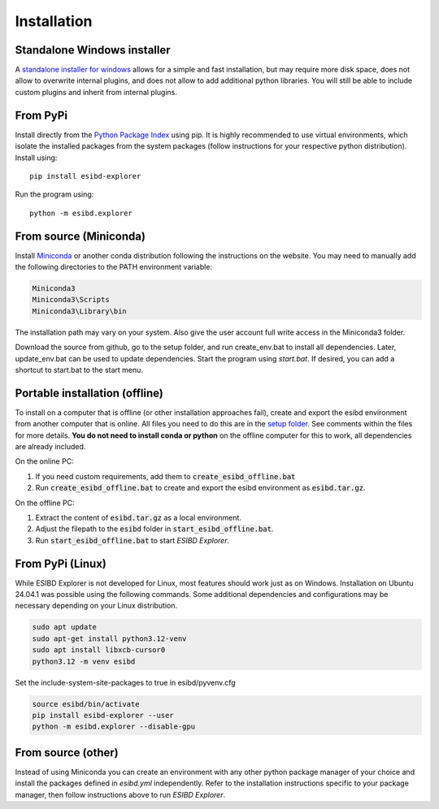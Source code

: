 Installation
============

Standalone Windows installer
----------------------------

A `standalone installer for windows <https://github.com/ioneater/ESIBD-Explorer/releases>`_
allows for a simple and fast installation, but may require more disk space, does
not allow to overwrite internal plugins, and does not allow to add additional python libraries.
You will still be able to include custom plugins and inherit from internal plugins.

From PyPi
-----------------------
Install directly from the `Python Package Index <https://pypi.org/project/esibd-explorer>`_ using pip.
It is highly recommended to use virtual environments, which isolate the installed packages from the system packages
(follow instructions for your respective python distribution).
Install using::

   pip install esibd-explorer

Run the program using::

   python -m esibd.explorer

From source (Miniconda)
-----------------------

| Install `Miniconda <https://docs.anaconda.com/miniconda/>`_
  or another conda distribution following the instructions on the
  website. You may need to manually add the following directories
  to the PATH environment variable:

.. code-block:: python3

   Miniconda3
   Miniconda3\Scripts
   Miniconda3\Library\bin

| The installation path may vary on your system. Also give the user
  account full write access in the Miniconda3 folder.

Download the source from github, go to the setup folder, and run create_env.bat
to install all dependencies. Later, update_env.bat can be used to update
dependencies. Start the program using *start.bat*. If desired, you can add
a shortcut to start.bat to the start menu.

Portable installation (offline)
-------------------------------

To install on a computer that is offline (or other installation approaches fail), create and export the esibd environment from another computer that is online.
All files you need to do this are in the `setup folder <https://github.com/ioneater/ESIBD-Explorer/tree/main/setup>`_.
See comments within the files for more details.
**You do not need to install conda or python** on the offline computer for this to work, all dependencies are already included.

On the online PC:

1. If you need custom requirements, add them to :code:`create_esibd_offline.bat`
2. Run :code:`create_esibd_offline.bat` to create and export the esibd environment as :code:`esibd.tar.gz`.

On the offline PC:

1. Extract the content of :code:`esibd.tar.gz` as a local environment.
2. Adjust the filepath to the :code:`esibd` folder in :code:`start_esibd_offline.bat`.
3. Run :code:`start_esibd_offline.bat` to start *ESIBD Explorer*.

From PyPi (Linux)
-----------------

While ESIBD Explorer is not developed for Linux, most features should work just as on Windows.
Installation on Ubuntu 24.04.1 was possible using the following commands.
Some additional dependencies and configurations may be necessary depending on your Linux distribution.

.. code-block:: python3

   sudo apt update
   sudo apt-get install python3.12-venv
   sudo apt install libxcb-cursor0
   python3.12 -m venv esibd

Set the include-system-site-packages to true in esibd/pyvenv.cfg

.. code-block:: python3

   source esibd/bin/activate
   pip install esibd-explorer --user
   python -m esibd.explorer --disable-gpu

From source (other)
-------------------

Instead of using Miniconda you can create an environment with any other
python package manager of your choice and install the packages defined in *esibd.yml*
independently. Refer to the installation instructions specific to your
package manager, then follow instructions above to run *ESIBD Explorer*.

